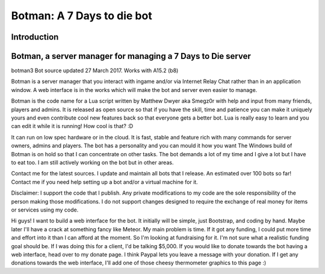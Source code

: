 .. _introduction:

Botman: A 7 Days to die bot
=============================

Introduction
------------

Botman, a server manager for managing a 7 Days to Die server
------------------------------------------------------------
botman3
Bot source updated 27 March 2017. Works with A15.2 (b8)

Botman is a server manager that you interact with ingame and/or via Internet Relay Chat rather than in an application window.  A web interface is in the works which will make the bot and server even easier to manage.

Botman is the code name for a Lua script written by Matthew Dwyer aka Smegz0r with help and input from many friends, players and admins.  It is released as open source so that if you have the skill, time and patience you can make it uniquely yours and even contribute cool new features back so that everyone gets a better bot.  Lua is really easy to learn and you can edit it while it is running!  How cool is that?  :D

It can run on low spec hardware or in the cloud.  It is fast, stable and feature rich with many commands for server owners, admins and players.  The bot has a personality and you can mould it how you want
The Windows build of Botman is on hold so that I can concentrate on other tasks.  The bot demands a lot of my time and I give a lot but I have to eat too.  I am still actively working on the bot but in other areas.

Contact me for the latest sources.  I update and maintain all bots that I release.  An estimated over 100 bots so far!  Contact me if you need help setting up a bot and/or a virtual machine for it.
 
Disclaimer:  I support the code that I publish.  Any private modifications to my code are the sole responsibility of the person making those modifications.
I do not support changes designed to require the exchange of real money for items or services using my code.



Hi guys!  I want to build a web interface for the bot. It initially will be simple, just Bootstrap, and coding by hand.  Maybe later I'll have a crack at something fancy like Meteor.  My main problem is time.  If it got any funding, I could put more time and effort into it than I can afford at the moment.  So I'm looking at fundraising for it.  I'm not sure what a realistic funding goal should be.  If I was doing this for a client, I'd be talking $5,000.  If you would like to donate towards the bot having a web interface, head over to my donate page.  I think Paypal lets you leave a message with your donation.  If I get any donations towards the web interface, I'll add one of those cheesy thermometer graphics to this page :)